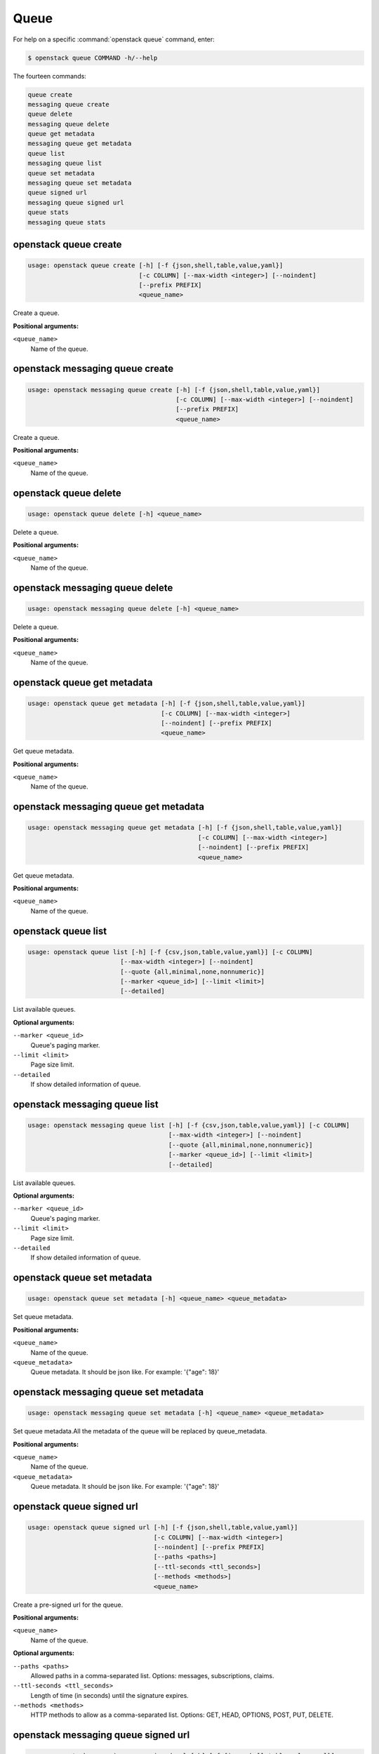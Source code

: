 Queue
=====

For help on a specific :command:`openstack queue` command, enter:

.. code-block:: console

   $ openstack queue COMMAND -h/--help

The fourteen commands:

.. code-block:: console

      queue create
      messaging queue create
      queue delete
      messaging queue delete
      queue get metadata
      messaging queue get metadata
      queue list
      messaging queue list
      queue set metadata
      messaging queue set metadata
      queue signed url
      messaging queue signed url
      queue stats
      messaging queue stats

.. _openstack_queue_create:

openstack queue create
----------------------

.. code-block:: console

   usage: openstack queue create [-h] [-f {json,shell,table,value,yaml}]
                                 [-c COLUMN] [--max-width <integer>] [--noindent]
                                 [--prefix PREFIX]
                                 <queue_name>

Create a queue.

**Positional arguments:**

``<queue_name>``
  Name of the queue.

.. _openstack_messaging_queue_create:

openstack messaging queue create
----------------------

.. code-block:: console

   usage: openstack messaging queue create [-h] [-f {json,shell,table,value,yaml}]
                                           [-c COLUMN] [--max-width <integer>] [--noindent]
                                           [--prefix PREFIX]
                                           <queue_name>

Create a queue.

**Positional arguments:**

``<queue_name>``
  Name of the queue.

.. _openstack_queue_delete:

openstack queue delete
----------------------

.. code-block:: console

   usage: openstack queue delete [-h] <queue_name>

Delete a queue.

**Positional arguments:**

``<queue_name>``
  Name of the queue.

.. _openstack_messaging_queue_delete:

openstack messaging queue delete
----------------------

.. code-block:: console

   usage: openstack messaging queue delete [-h] <queue_name>

Delete a queue.

**Positional arguments:**

``<queue_name>``
  Name of the queue.

.. _openstack_queue_get_metadata:

openstack queue get metadata
----------------------------

.. code-block:: console

   usage: openstack queue get metadata [-h] [-f {json,shell,table,value,yaml}]
                                       [-c COLUMN] [--max-width <integer>]
                                       [--noindent] [--prefix PREFIX]
                                       <queue_name>

Get queue metadata.

**Positional arguments:**

``<queue_name>``
  Name of the queue.

.. _openstack_messaging_queue_get_metadata:

openstack messaging queue get metadata
----------------------------

.. code-block:: console

   usage: openstack messaging queue get metadata [-h] [-f {json,shell,table,value,yaml}]
                                                 [-c COLUMN] [--max-width <integer>]
                                                 [--noindent] [--prefix PREFIX]
                                                 <queue_name>

Get queue metadata.

**Positional arguments:**

``<queue_name>``
  Name of the queue.

.. _openstack_queue_list:

openstack queue list
--------------------

.. code-block:: console

   usage: openstack queue list [-h] [-f {csv,json,table,value,yaml}] [-c COLUMN]
                            [--max-width <integer>] [--noindent]
                            [--quote {all,minimal,none,nonnumeric}]
                            [--marker <queue_id>] [--limit <limit>]
                            [--detailed]

List available queues.

**Optional arguments:**

``--marker <queue_id>``
  Queue's paging marker.

``--limit <limit>``
  Page size limit.

``--detailed``
  If show detailed information of queue.

.. _openstack_messaging_queue_list:

openstack messaging queue list
--------------------

.. code-block:: console

   usage: openstack messaging queue list [-h] [-f {csv,json,table,value,yaml}] [-c COLUMN]
                                         [--max-width <integer>] [--noindent]
                                         [--quote {all,minimal,none,nonnumeric}]
                                         [--marker <queue_id>] [--limit <limit>]
                                         [--detailed]

List available queues.

**Optional arguments:**

``--marker <queue_id>``
  Queue's paging marker.

``--limit <limit>``
  Page size limit.

``--detailed``
  If show detailed information of queue.

.. _openstack_queue_set_metadata:

openstack queue set metadata
----------------------------

.. code-block:: console

   usage: openstack queue set metadata [-h] <queue_name> <queue_metadata>

Set queue metadata.

**Positional arguments:**

``<queue_name>``
  Name of the queue.

``<queue_metadata>``
  Queue metadata. It should be json like. For example: '{"age": 18}'

.. _openstack_messaging_queue_set_metadata:

openstack messaging queue set metadata
----------------------------

.. code-block:: console

   usage: openstack messaging queue set metadata [-h] <queue_name> <queue_metadata>

Set queue metadata.All the metadata of the queue will be replaced by 
queue_metadata.

**Positional arguments:**

``<queue_name>``
  Name of the queue.

``<queue_metadata>``
  Queue metadata. It should be json like. For example: '{"age": 18}'


.. _openstack_queue_signed_url:

openstack queue signed url
--------------------------

.. code-block:: console

   usage: openstack queue signed url [-h] [-f {json,shell,table,value,yaml}]
                                     [-c COLUMN] [--max-width <integer>]
                                     [--noindent] [--prefix PREFIX]
                                     [--paths <paths>]
                                     [--ttl-seconds <ttl_seconds>]
                                     [--methods <methods>]
                                     <queue_name>

Create a pre-signed url for the queue.

**Positional arguments:**

``<queue_name>``
  Name of the queue.

**Optional arguments:**

``--paths <paths>``
  Allowed paths in a comma-separated list.
  Options: messages, subscriptions, claims.

``--ttl-seconds <ttl_seconds>``
  Length of time (in seconds) until the signature expires.

``--methods <methods>``
  HTTP methods to allow as a comma-separated list.
  Options: GET, HEAD, OPTIONS, POST, PUT, DELETE.

.. _openstack_messaging_queue_signed_url:

openstack messaging queue signed url
--------------------------

.. code-block:: console

   usage: openstack messaging queue signed url [-h] [-f {json,shell,table,value,yaml}]
                                               [-c COLUMN] [--max-width <integer>]
                                               [--noindent] [--prefix PREFIX]
                                               [--paths <paths>]
                                               [--ttl-seconds <ttl_seconds>]
                                               [--methods <methods>]
                                               <queue_name>

Create a pre-signed url for the queue.

**Positional arguments:**

``<queue_name>``
  Name of the queue.

**Optional arguments:**

``--paths <paths>``
  Allowed paths in a comma-separated list.
  Options: messages, subscriptions, claims.

``--ttl-seconds <ttl_seconds>``
  Length of time (in seconds) until the signature expires.

``--methods <methods>``
  HTTP methods to allow as a comma-separated list.
  Options: GET, HEAD, OPTIONS, POST, PUT, DELETE.


.. _openstack_queue_stats:

openstack queue stats
---------------------

.. code-block:: console

   usage: openstack queue stats [-h] [-f {json,shell,table,value,yaml}]
                                [-c COLUMN] [--max-width <integer>] [--noindent]
                                [--prefix PREFIX]
                                <queue_name>

Get queue stats.

**Positional arguments:**

``<queue_name>``
  Name of the queue.

.. _openstack_messaging_queue_stats:

openstack messaging queue stats
---------------------

.. code-block:: console

   usage: openstack messaging queue stats [-h] [-f {json,shell,table,value,yaml}]
                                          [-c COLUMN] [--max-width <integer>] [--noindent]
                                          [--prefix PREFIX]
                                          <queue_name>

Get queue stats.

**Positional arguments:**

``<queue_name>``
  Name of the queue.

.. _openstack_queue_purge:

openstack queue purge
---------------------

.. code-block:: console

   usage: openstack queue purge [-h] [--resource_types <resource_types>]
                                <queue_name>

Purge a queue. All the metadata of the queue will be kept. Use
``--resource_types`` to specify which resource should be pured. If
``--resource_types`` is not specified, all the messages and subscriptions in
the queue will be purged by default.

**Positional arguments:**

``<queue_name>``
  Name of the queue.

**Optional arguments:**

``--resource_types <resource_types>`
  Resource types want to be purged. Support ``messages`` and ``subscriptions``.

.. _openstack_messaging_queue_purge:

openstack messaging queue purge
---------------------

.. code-block:: console

   usage: openstack messaging queue purge [-h] [--resource_types <resource_types>]
                                          <queue_name>

Purge a queue. All the metadata of the queue will be kept. Use
``--resource_types`` to specify which resource should be pured. If
``--resource_types`` is not specified, all the messages and subscriptions in
the queue will be purged by default.

**Positional arguments:**

``<queue_name>``
  Name of the queue.

**Optional arguments:**

``--resource_types <resource_types>`
  Resource types want to be purged. Support ``messages`` and ``subscriptions``.
